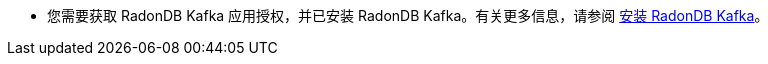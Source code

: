 // :ks_include_id: 6b8a73ad04964146b89763171c730adf
* 您需要获取 RadonDB Kafka 应用授权，并已安装 RadonDB Kafka。有关更多信息，请参阅 xref:19-radondb/03-radondb-kafka/02-install-radondb-kafka.adoc[安装 RadonDB Kafka]。
